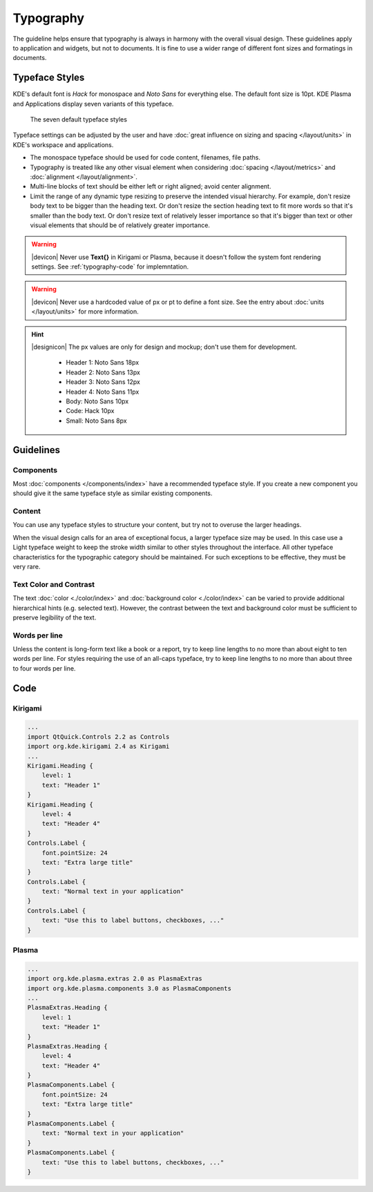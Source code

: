 Typography
==========

The guideline helps ensure that typography is always in harmony with the overall 
visual design. These guidelines apply to application and widgets, but not to 
documents.
It is fine to use a wider range of different font sizes and formatings in 
documents.

Typeface Styles
---------------

KDE's default font is *Hack* for monospace and *Noto Sans* for everything else. 
The default font size is 10pt. KDE Plasma and Applications display seven 
variants of this typeface.

.. figure:: /img/Typography1.png
   :alt: Show different typefaces in KDE
   :figclass: border
   
   The seven default typeface styles
   
Typeface settings can be adjusted by the user and have 
:doc:`great influence on sizing and spacing  </layout/units>` in KDE's 
workspace and applications.

* The monospace typeface should be used for code content, filenames, file paths.
* Typography is treated like any other visual element when considering 
  :doc:`spacing </layout/metrics>` and 
  :doc:`alignment </layout/alignment>`.
* Multi-line blocks of text should be either left or right aligned; avoid center 
  alignment.
* Limit the range of any dynamic type resizing to preserve the intended visual 
  hierarchy. For example, don't resize body text to be bigger than 
  the heading text. Or don't resize the section heading text to fit more words 
  so that it's smaller than the body text. Or don't resize text of relatively 
  lesser importance so that it's bigger than text or other visual elements that 
  should be of relatively greater importance.

.. warning::
   |devicon| Never use **Text{}** in Kirigami or Plasma, because it  
   doesn't follow the system font rendering settings. See :ref:`typography-code` 
   for implemntation.
   
.. warning::
   |devicon| Never use a hardcoded value of px or pt to define a 
   font size. See the entry about :doc:`units </layout/units>` for more 
   information.

.. hint::
   |designicon| The px values are only for design and mockup; don't use them 
   for development.

    - Header 1: Noto Sans 18px
    - Header 2: Noto Sans 13px
    - Header 3: Noto Sans 12px
    - Header 4: Noto Sans 11px
    - Body: Noto Sans 10px
    - Code: Hack 10px
    - Small: Noto Sans 8px

Guidelines
----------

Components
^^^^^^^^^^

Most :doc:`components </components/index>` have a recommended typeface style. 
If you create a new component you should give it the same typeface style as 
similar existing components.

Content
^^^^^^^

You can use any typeface styles to structure your content, but try not to 
overuse the larger headings.

When the visual design calls for an area of exceptional focus, a larger 
typeface size may be used. In this case use a Light typeface weight to keep the 
stroke width similar to other styles throughout the interface. All other 
typeface characteristics for the typographic category should be maintained. For 
such exceptions to be effective, they must be very rare.

Text Color and Contrast
^^^^^^^^^^^^^^^^^^^^^^^

The text :doc:`color <./color/index>` and 
:doc:`background  color <./color/index>` can be varied to provide additional 
hierarchical hints (e.g. selected text). However, the contrast between the text 
and background color must be sufficient to preserve legibility of the text.

Words per line
^^^^^^^^^^^^^^

Unless the content is long-form text like a book or a report, try to keep line 
lengths to no more than about eight to ten words per line. For styles requiring 
the use of an all-caps typeface, try to keep line lengths to no more 
than about three to four words per line.

.. _typography-code:

Code
----

Kirigami
^^^^^^^^

.. code-block:: qml

    ...
    import QtQuick.Controls 2.2 as Controls
    import org.kde.kirigami 2.4 as Kirigami
    ...
    Kirigami.Heading {
        level: 1
        text: "Header 1"
    }
    Kirigami.Heading {
        level: 4
        text: "Header 4"
    }
    Controls.Label {
        font.pointSize: 24
        text: "Extra large title"
    }
    Controls.Label {
        text: "Normal text in your application"
    }
    Controls.Label {
        text: "Use this to label buttons, checkboxes, ..."
    }

    
Plasma
^^^^^^

.. code-block:: qml

    ...
    import org.kde.plasma.extras 2.0 as PlasmaExtras
    import org.kde.plasma.components 3.0 as PlasmaComponents
    ...
    PlasmaExtras.Heading {
        level: 1
        text: "Header 1"
    }
    PlasmaExtras.Heading {
        level: 4
        text: "Header 4"
    }
    PlasmaComponents.Label {
        font.pointSize: 24
        text: "Extra large title"
    }
    PlasmaComponents.Label {
        text: "Normal text in your application"
    }
    PlasmaComponents.Label {
        text: "Use this to label buttons, checkboxes, ..."
    }
